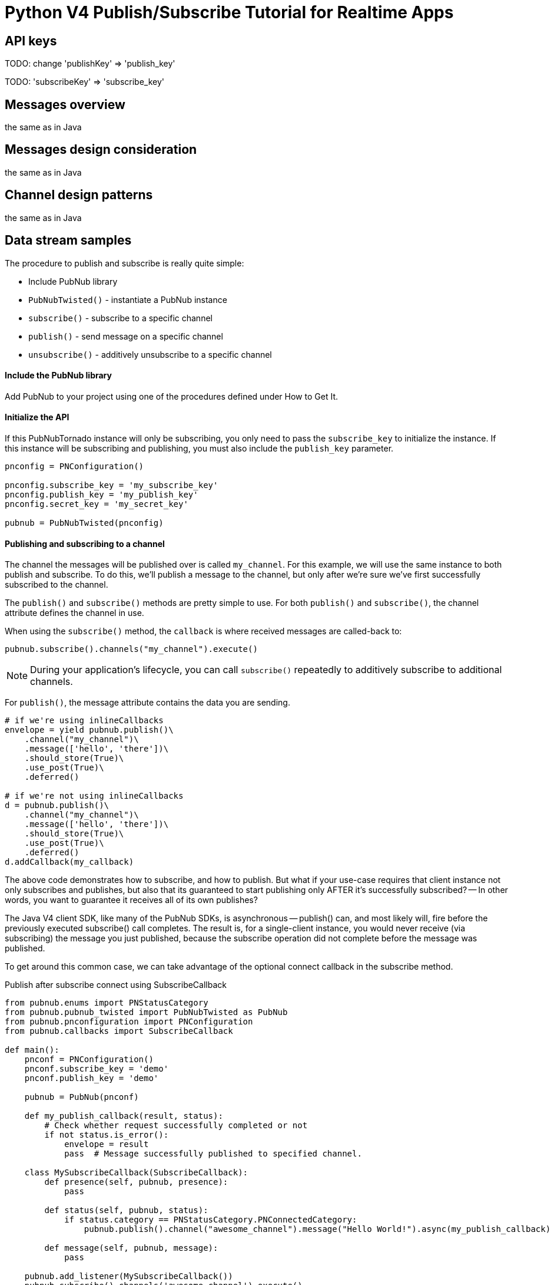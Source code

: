 = Python V4 Publish/Subscribe Tutorial for Realtime Apps

== API keys

TODO: change 'publishKey' => 'publish_key'

TODO: 'subscribeKey' => 'subscribe_key'

== Messages overview
the same as in Java

== Messages design consideration
the same as in Java

== Channel design patterns
the same as in Java

== Data stream samples
The procedure to publish and subscribe is really quite simple:

* Include PubNub library
* `PubNubTwisted()` - instantiate a PubNub instance
* `subscribe()` - subscribe to a specific channel
* `publish()` - send message on a specific channel
* `unsubscribe()` - additively unsubscribe to a specific channel

==== Include the PubNub library
Add PubNub to your project using one of the procedures defined under How to Get It.

==== Initialize the API
If this PubNubTornado instance will only be subscribing, you only need to pass the `subscribe_key`
to initialize the instance. If this instance will be subscribing and publishing, you must
also include the `publish_key` parameter.

[source,python]
----
pnconfig = PNConfiguration()

pnconfig.subscribe_key = 'my_subscribe_key'
pnconfig.publish_key = 'my_publish_key'
pnconfig.secret_key = 'my_secret_key'

pubnub = PubNubTwisted(pnconfig)
----

==== Publishing and subscribing to a channel

The channel the messages will be published over is called `my_channel`. For this example,
we will use the same instance to both publish and subscribe. To do this, we'll publish
a message to the channel, but only after we're sure we've first successfully subscribed to the channel.


The `publish()` and `subscribe()` methods are pretty simple to use. For both `publish()`
and `subscribe()`, the channel attribute defines the channel in use.

When using the `subscribe()` method, the `callback` is where received messages are called-back to:

[source,python]
----
pubnub.subscribe().channels("my_channel").execute()
----

NOTE: During your application's lifecycle, you can call `subscribe()` repeatedly to additively
subscribe to additional channels.

For `publish()`, the message attribute contains the data you are sending.

[source,python]
----
# if we're using inlineCallbacks
envelope = yield pubnub.publish()\
    .channel("my_channel")\
    .message(['hello', 'there'])\
    .should_store(True)\
    .use_post(True)\
    .deferred()
    
# if we're not using inlineCallbacks
d = pubnub.publish()\
    .channel("my_channel")\
    .message(['hello', 'there'])\
    .should_store(True)\
    .use_post(True)\
    .deferred()
d.addCallback(my_callback)
----

The above code demonstrates how to subscribe, and how to publish. But what if your use-case requires that client instance not only subscribes and publishes, but also that its guaranteed to start publishing only AFTER it's successfully subscribed? -- In other words, you want to guarantee it receives all of its own publishes?

The Java V4 client SDK, like many of the PubNub SDKs, is asynchronous -- publish() can, and most likely will, fire before the previously executed subscribe() call completes. The result is, for a single-client instance, you would never receive (via subscribing) the message you just published, because the subscribe operation did not complete before the message was published.

To get around this common case, we can take advantage of the optional connect callback in the subscribe method.

[source,python]
.Publish after subscribe connect using SubscribeCallback
----
from pubnub.enums import PNStatusCategory
from pubnub.pubnub_twisted import PubNubTwisted as PubNub
from pubnub.pnconfiguration import PNConfiguration
from pubnub.callbacks import SubscribeCallback

def main():
    pnconf = PNConfiguration()
    pnconf.subscribe_key = 'demo'
    pnconf.publish_key = 'demo'

    pubnub = PubNub(pnconf)

    def my_publish_callback(result, status):
        # Check whether request successfully completed or not
        if not status.is_error():
            envelope = result
            pass  # Message successfully published to specified channel.

    class MySubscribeCallback(SubscribeCallback):
        def presence(self, pubnub, presence):
            pass

        def status(self, pubnub, status):
            if status.category == PNStatusCategory.PNConnectedCategory:
                pubnub.publish().channel("awesome_channel").message("Hello World!").async(my_publish_callback)

        def message(self, pubnub, message):
            pass

    pubnub.add_listener(MySubscribeCallback())
    pubnub.subscribe().channels('awesome_channel').execute()
----

==== Unsubscribing from a channel
While you are subscribed to a channel, you will continue to receive messages published to that channel. To stop receiving messages on a given channel, you must Unsubscribe() from the channel.

[source,python]
----
pubnub.unsubscribe().channels("my_channel").execute()
----

Like subscribe(), unsubscribe() can be called multiple times to successively remove different channels from the active subscription list.
